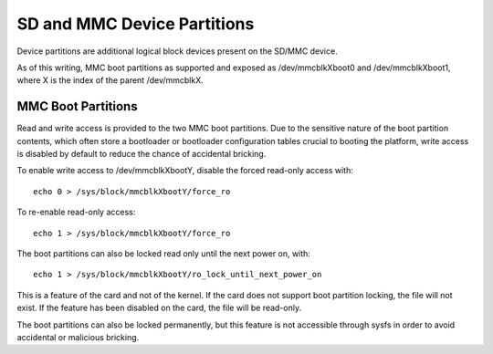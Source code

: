 ============================
SD and MMC Device Partitions
============================

Device partitions are additional logical block devices present on the
SD/MMC device.

As of this writing, MMC boot partitions as supported and exposed as
/dev/mmcblkXboot0 and /dev/mmcblkXboot1, where X is the index of the
parent /dev/mmcblkX.

MMC Boot Partitions
===================

Read and write access is provided to the two MMC boot partitions. Due to
the sensitive nature of the boot partition contents, which often store
a bootloader or bootloader configuration tables crucial to booting the
platform, write access is disabled by default to reduce the chance of
accidental bricking.

To enable write access to /dev/mmcblkXbootY, disable the forced read-only
access with::

	echo 0 > /sys/block/mmcblkXbootY/force_ro

To re-enable read-only access::

	echo 1 > /sys/block/mmcblkXbootY/force_ro

The boot partitions can also be locked read only until the next power on,
with::

	echo 1 > /sys/block/mmcblkXbootY/ro_lock_until_next_power_on

This is a feature of the card and not of the kernel. If the card does
not support boot partition locking, the file will not exist. If the
feature has been disabled on the card, the file will be read-only.

The boot partitions can also be locked permanently, but this feature is
not accessible through sysfs in order to avoid accidental or malicious
bricking.
